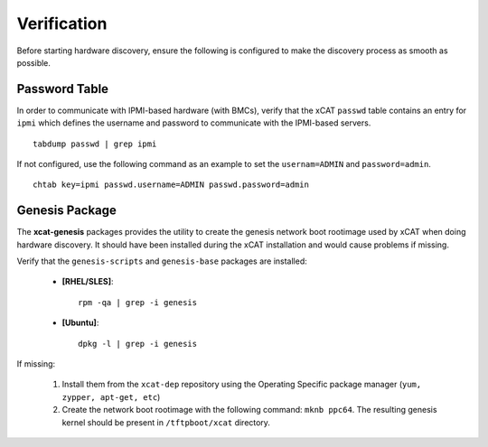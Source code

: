 Verification
============

Before starting hardware discovery, ensure the following is configured to make the discovery process as smooth as possible. 

Password Table
--------------

In order to communicate with IPMI-based hardware (with BMCs), verify that the xCAT ``passwd`` table contains an entry for ``ipmi`` which defines the username and password to communicate with the IPMI-based servers. ::

    tabdump passwd | grep ipmi

If not configured, use the following command as an example to set the ``usernam=ADMIN`` and ``password=admin``.  ::

    chtab key=ipmi passwd.username=ADMIN passwd.password=admin


Genesis Package 
---------------

The **xcat-genesis** packages provides the utility to create the genesis network boot rootimage used by xCAT when doing hardware discovery.  It should have been installed during the xCAT installation and would cause problems if missing.  

Verify that the ``genesis-scripts`` and ``genesis-base`` packages are installed:

    * **[RHEL/SLES]**: ::

        rpm -qa | grep -i genesis

    * **[Ubuntu]**: ::

        dpkg -l | grep -i genesis


If missing:

    #. Install them from the ``xcat-dep`` repository using the Operating Specific package manager (``yum, zypper, apt-get, etc``)

    #. Create the network boot rootimage with the following command: ``mknb ppc64``.  The resulting genesis kernel should be present in ``/tftpboot/xcat`` directory. 


